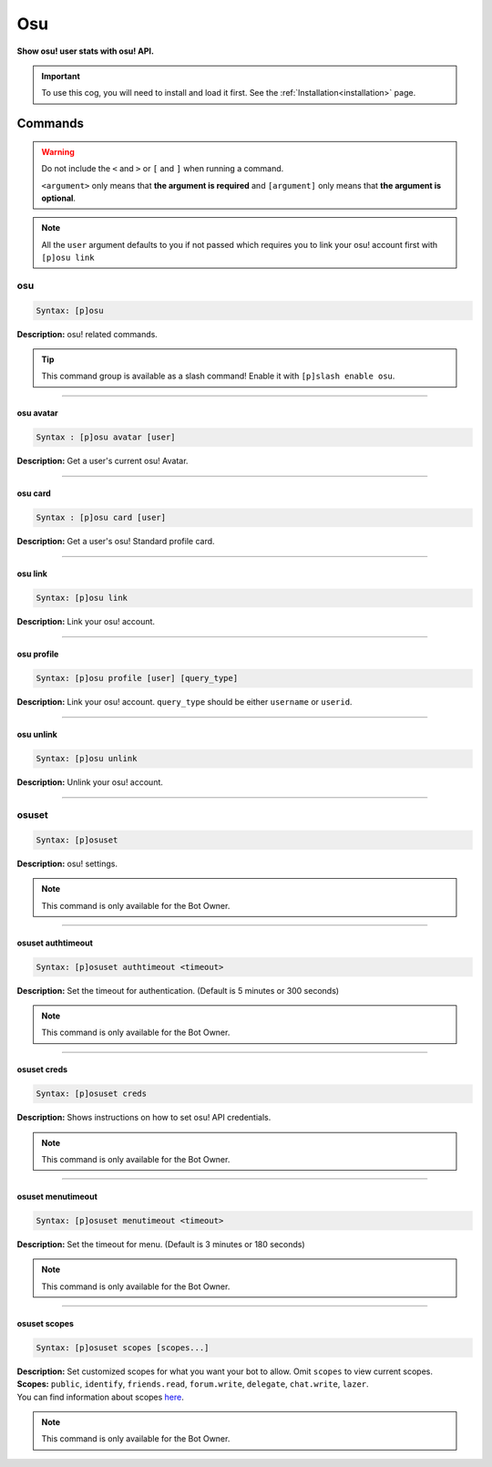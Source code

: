 .. _osu:

***
Osu
***
**Show osu! user stats with osu! API.**

.. important::
    To use this cog, you will need to install and load it first.
    See the :ref:`Installation<installation>` page.

========
Commands
========

.. warning::
    Do not include the ``<`` and ``>`` or ``[`` and ``]`` when running a command.

    ``<argument>`` only means that **the argument is required** and
    ``[argument]`` only means that **the argument is optional**.

.. note::
    All the ``user`` argument defaults to you if not passed
    which requires you to link your osu! account first with ``[p]osu link``

---
osu
---

.. code-block:: yaml

    Syntax: [p]osu

**Description:** osu! related commands.

.. tip::
    This command group is available as a slash command! Enable it with ``[p]slash enable osu``.

----

^^^^^^^^^^
osu avatar
^^^^^^^^^^

.. code-block:: yaml

    Syntax : [p]osu avatar [user]

**Description:** Get a user's current osu! Avatar.

----

^^^^^^^^
osu card
^^^^^^^^

.. code-block:: yaml

    Syntax : [p]osu card [user]

**Description:** Get a user's osu! Standard profile card.

----

^^^^^^^^
osu link
^^^^^^^^

.. code-block:: yaml

    Syntax: [p]osu link

**Description:** Link your osu! account.

----

^^^^^^^^^^^
osu profile
^^^^^^^^^^^

.. code-block:: yaml

    Syntax: [p]osu profile [user] [query_type]

**Description:** Link your osu! account. ``query_type`` should be either ``username`` or ``userid``.

----

^^^^^^^^^^
osu unlink
^^^^^^^^^^

.. code-block:: yaml

    Syntax: [p]osu unlink

**Description:** Unlink your osu! account.

----

------
osuset
------

.. code-block:: yaml

    Syntax: [p]osuset

**Description:** osu! settings.

.. note::
    This command is only available for the Bot Owner.

----

^^^^^^^^^^^^^^^^^^
osuset authtimeout
^^^^^^^^^^^^^^^^^^

.. code-block:: yaml

    Syntax: [p]osuset authtimeout <timeout>

**Description:** Set the timeout for authentication. (Default is 5 minutes or 300 seconds)

.. note::
    This command is only available for the Bot Owner.

----

^^^^^^^^^^^^
osuset creds
^^^^^^^^^^^^

.. code-block:: yaml

    Syntax: [p]osuset creds

**Description:** Shows instructions on how to set osu! API credentials.

.. note::
    This command is only available for the Bot Owner.

----

^^^^^^^^^^^^^^^^^^
osuset menutimeout
^^^^^^^^^^^^^^^^^^

.. code-block:: yaml

    Syntax: [p]osuset menutimeout <timeout>

**Description:** Set the timeout for menu. (Default is 3 minutes or 180 seconds)

.. note::
    This command is only available for the Bot Owner.

----

^^^^^^^^^^^^^
osuset scopes
^^^^^^^^^^^^^

.. code-block:: yaml

    Syntax: [p]osuset scopes [scopes...]

| **Description:** Set customized scopes for what you want your bot to allow. Omit ``scopes`` to view current scopes.
| **Scopes:** ``public``, ``identify``, ``friends.read``, ``forum.write``, ``delegate``, ``chat.write``, ``lazer``.
| You can find information about scopes `here <https://osu.ppy.sh/docs/index.html#scopes>`_.

.. note::
    This command is only available for the Bot Owner.